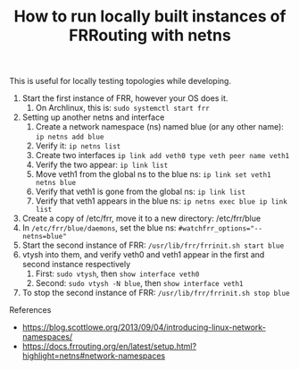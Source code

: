 #+TITLE: How to run locally built instances of FRRouting with netns

This is useful for locally testing topologies while developing.

1. Start the first instance of FRR, however your OS does it.
   1. On Archlinux, this is: ~sudo systemctl start frr~
2. Setting up another netns and interface
   1. Create a network namespace (ns) named blue (or any other name): ~ip netns add blue~
   2. Verify it: ~ip netns list~
   3. Create two interfaces ~ip link add veth0 type veth peer name veth1~
   4. Verify the two appear: ~ip link list~
   5. Move veth1 from the global ns to the blue ns: ~ip link set veth1 netns blue~
   6. Verify that veth1 is gone from the global ns: ~ip link list~
   7. Verify that veth1 appears in the blue ns: ~ip netns exec blue ip link list~
3. Create a copy of /etc/frr, move it to a new directory: /etc/frr/blue
4. In ~/etc/frr/blue/daemons~, set the blue ns: ~#watchfrr_options="--netns=blue"~
5. Start the second instance of FRR: ~/usr/lib/frr/frrinit.sh start blue~
6. vtysh into them, and verify veth0 and veth1 appear in the first and second instance respectively
   1. First: ~sudo vtysh~, then ~show interface veth0~
   2. Second: ~sudo vtysh -N blue~, then ~show interface veth1~
7. To stop the second instance of FRR: ~/usr/lib/frr/frrinit.sh stop blue~

References
 - https://blog.scottlowe.org/2013/09/04/introducing-linux-network-namespaces/
 - https://docs.frrouting.org/en/latest/setup.html?highlight=netns#network-namespaces
